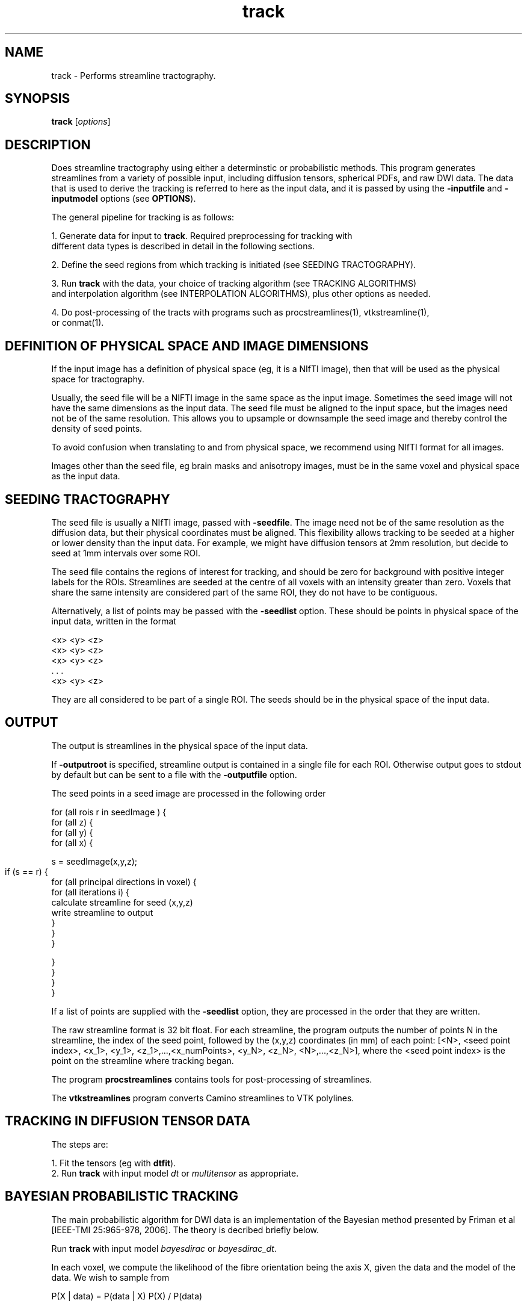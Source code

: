 .\" $Id: track.1,v 1.27 2006/07/26 21:28:18 ucacpco Exp $

.TH track 1

.SH NAME
track \- Performs streamline tractography.

.SH SYNOPSIS
.B track 
[\fIoptions\fR]

.SH DESCRIPTION

Does streamline tractography using either a determinstic or probabilistic methods. This 
program generates streamlines from a variety of possible input, including diffusion
tensors, spherical PDFs, and raw DWI data. The data that is used to derive the tracking
is referred to here as the input data, and it is passed by using the \fB-inputfile\fR and
\fB-inputmodel\fR options (see \fBOPTIONS\fR).

The general pipeline for tracking is as follows:

  1. Generate data for input to \fBtrack\fR. Required preprocessing for tracking with 
     different data types is described in detail in the following sections. 

  2. Define the seed regions from which tracking is initiated (see SEEDING TRACTOGRAPHY).

  3. Run \fBtrack\fR with the data, your choice of tracking algorithm (see TRACKING ALGORITHMS) 
     and interpolation algorithm (see INTERPOLATION ALGORITHMS), plus other options as needed.

  4. Do post-processing of the tracts with programs such as procstreamlines(1), vtkstreamline(1), 
     or conmat(1).
 

.SH DEFINITION OF PHYSICAL SPACE AND IMAGE DIMENSIONS

If the input image has a definition of physical space (eg, it is a NIfTI image), then that
will be used as the physical space for tractography. 

Usually, the seed file will be a NIFTI image in the same space as the input image. Sometimes the seed
image will not have the same dimensions as the input data. The seed file must be aligned to the input
space, but the images need not be of the same resolution. This allows you to upsample or downsample the
seed image and thereby control the density of seed points.

To avoid confusion when translating to and from physical space, we recommend using NIfTI 
format for all images.

Images other than the seed file, eg brain masks and anisotropy images, must be in the same voxel and physical
space as the input data.



.SH SEEDING TRACTOGRAPHY

The seed file is usually a NIfTI image, passed with \fB-seedfile\fR. The image need not be 
of the same resolution as the diffusion data, but their physical coordinates must be 
aligned. This flexibility allows tracking to be seeded at a higher or lower density than 
the input data. For example, we might have diffusion tensors at 2mm resolution, but decide 
to seed at 1mm intervals over some ROI.

The seed file contains the regions of interest for tracking, and should be zero for background
with positive integer labels for the ROIs. Streamlines are seeded at the centre of all voxels 
with an intensity greater than zero. Voxels that share the same intensity are considered part 
of the same ROI, they do not have to be contiguous.

Alternatively, a list of points may be passed with the \fB-seedlist\fR option. These should be
points in physical space of the input data, written in the format

  <x> <y> <z>
  <x> <y> <z>
  <x> <y> <z>
     . . .
  <x> <y> <z>

They are all considered to be part of a single ROI. The seeds should be in the physical
space of the input data.


.SH OUTPUT

The output is streamlines in the physical space of the input data.

If \fB-outputroot\fR is specified, streamline output is contained in a single file for
each ROI. Otherwise output goes to stdout by default but can be sent to a file with the
\fB-outputfile\fR option.

The seed points in a seed image are processed in the following order 

  for (all rois r in seedImage ) {  
    for (all z) {  
      for (all y) {  
        for (all x) {

          s = seedImage(x,y,z);

          if (s == r) {	
            for (all principal directions in voxel) {
              for (all iterations i) {  
                  calculate streamline for seed (x,y,z)  
                  write streamline to output
              }  
            }
         }  

        }
      }
    }
  }

If a list of points are supplied with the \fB-seedlist\fR option, they are processed in
the order that they are written.

The raw streamline format is 32 bit float. For each streamline, the program outputs the
number of points N in the streamline, the index of the seed point, followed by the
(x,y,z) coordinates (in mm) of each point: [<N>, <seed point index>, <x_1>, <y_1>,
<z_1>,...,<x_numPoints>, <y_N>, <z_N>, <N>,...,<z_N>], where the <seed point index> is
the point on the streamline where tracking began.

The program \fBprocstreamlines\fR contains tools for post-processing of streamlines.

The \fBvtkstreamlines\fR program converts Camino streamlines to VTK polylines.



.SH TRACKING IN DIFFUSION TENSOR DATA

The steps are:
 
  1. Fit the tensors (eg with \fBdtfit\fR).  
  2. Run \fBtrack\fR with input model \fIdt\fR or \fImultitensor\fR as appropriate.



.SH BAYESIAN PROBABILISTIC TRACKING

The main probabilistic algorithm for DWI data is an implementation of the Bayesian method 
presented by Friman et al [IEEE-TMI 25:965-978, 2006]. The theory is decribed briefly below.

Run \fBtrack\fR with input model \fIbayesdirac\fR or \fIbayesdirac_dt\fR.

In each voxel, we compute the likelihood of the fibre orientation being the axis X, 
given the data and the model of the data. We wish to sample from 

  P(X | data) = P(data | X) P(X) / P(data)

in each voxel. We first fit a model to the data, which can either be a ball-and-stick partial 
volume model, or a simplified diffusion tensor model (the tensor is required to have eigenvalues
L1 >= L2 == L3). This yields m_i, the predicted measurement i given a principal direction X. 
The observed data y_i is a noisy estimate of m_i. The noise is modelled on the log data as 

  ln(y_i) = ln(m_i) + epsilon

  ln(y_i) = ln(m_i) + epsilon,

where epsilon is Gaussian distributed as N(0, sigma^2 / m_i^2), where sigma^2 is the
variance of the noise in the complex MR data. Therefore,

  P(data | X) = P(y_1 | m_1)P(y_2 | m_2)...P(y_N | m_N)

where there are N measurements. The prior distribution for all parameters \fBexcept\fR X
is a dirac delta function, so P(data) is the integral of P(data | X) over the sphere. In
the case of the diffusion tensor, for example, the priors of S(0) and the tensor
eigenvalues L1, and L2 = L3 are fixed around the maximum-likelihood estimate (MLE). The
function P(data | X) is then evaluated by setting the tensor principal direction to X and
computing the likelihood of the observed data.

The prior on X, P(X), may be set to favor low tract curvature. With the
\fB-curvepriork\fR option, the user may set a Watson concentration parameter k. Given a
previous tract orientation T, P(X) = W(X, T, k), where k >= 0. The default is k = 0,
which is a uniform distribution . Higher values of k increase the sharpness of P(X) around 
its peak axis T. Suggested values of k are in the range of 0 to 5. You may also use 
\fB-curvepriorg\fR to implement Friman's curvature prior. Note that a curvature prior does 
not directly impose a curvature threshold, which may be imposed separately.

An external prior may also be added, in the form of a PICo PDF O(X) defined for each
voxel in the image. The full prior is then W(X, T, k)O(X). Pass a PICo image with \fB-
extpriorfile\fR. See picopdfs(1) for a definition of the file format.

The Bayesian tracking algorithm uses a fixed set of vectors from which we choose the tracking
direction, X. By default, the basis is a set of 1922 vectors evenly distributed on the unit 
hemisphere. Speed can be increased by passing the option "-pointset 0" in order to use a reduced 
point set of 1082 directions.


.SH WILD BOOTSTRAP TRACKING


Wild bootstrapping requires a single DWI data set. A diffusion tensor model is fit 
to the raw data, and the residuals are resampled randomly. See Whitcher et al, 
[Human Brain Mapping 29(3):346-62, 2008] for more information.

  track -inputfile dwi.nii.gz -inputmodel wildbs_dt -schemefile A.scheme -bgmask \\
  A_BrainMask.nii.gz -iterations 1000 -seedfile ROI.nii.gz > A_wildbs.Bfloat


.SH PROBABILISTIC TRACKING WITH PARAMETRIC MODELS (PICO)

PICo refers to a family of models where we fit a parametric model of the uncertainty 
in each voxel. These models can be derived from the a variety of sources including the 
diffusion tensor (as in Parker and Alexander [IPMI 2003 p 684-695]) and PAS-MRI, (see 
Parker and Alexander, [Trans Royal Society B. 360:893-902, 2005]).

For diffusion tensor data, Bayesian or wild bootstrap methods are preferable because they
make use of all the DWI data, whereas PICo only uses the tensor eigenvalues to estimate
uncertainty. 

The pipeline for PAS-MRI is:

  1. Fit the PAS-MRI model, see sfpeaks(1). 
  2. Define a mapping of PAS parameters to spherical pdfs, see sflutgen(1).
  2. Map the data to PDFs in each voxel in the image, see picopdfs(1).  
  3. Run track with input model \fIpico\fR.



.SH REPETITION BOOTSTRAP TRACKING

Repetition bootstrap tracking requires multiple repeats of raw DWI data and a reconstruction
algorithm. The principal direction or directions in each voxel are determined independently 
for each bootstrap sample of the data.

Currently, diffusion tensor is the only model supported. Please see datasynth(1) for 
more information on the bootstrap technique.

One and two-tensor models may be fitted to the bootstrap data. The reconstruction parameters
[see modelfit(1) should be passed to \fBtrack\fR along with the other parameters. For example,
given 4 repeats of a scan SubjectA_[1,2,3,4].Bfloat, (in voxel order), we can track using
repetition bootstrapping and DTI:

  track -inputmodel repbs_dt -bsdatafiles SubjectA_1.Bfloat SubjectA_2.Bfloat \\
  SubjectA_3.Bfloat SubjectA_4.Bfloat -schemefile A.scheme -inversion 1 -bgmask \\
  A_BrainMask.nii.gz -iterations 1000 -seedfile ROI.nii.gz -bsmodel dt > A_bs.Bfloat 

To use a two-tensor model, we must pass the voxel classification from \fBvoxelclassify\fR.

  track -inputmodel repbs_multitensor -bsdatafiles SubjectA_1.Bfloat SubjectA_2.Bfloat \\ 
  SubjectA_3.Bfloat SubjectA_4.Bfloat -schemefile A.scheme -model pospos ldt -voxclassmap \\ 
  A_vc.Bint -iterations 1000 -seedfile ROI.nii.gz -bsmodel multitensor > A_bs.Bfloat 

The voxel classifications are fixed; they are not re-determined dynamically.

Note that you may pass either \fB-voxclassmap\fR or \fB-bgmask\fR, but not both. If you
are using a voxel classification map, the brain / background mask should be passed to \
fBvoxelclassify\fR. You may always restrict tracking to any volume of the brain by using
the \fB-anisfile\fR and \fB-anisthresh\fR options.



.SH TRACKING WITH BEDPOSTX OUTPUT

Data from FSL's bedpostx can be imported into track for either probabilistic or deterministic
tracking. Use the \fB-bedpostxdir\fR option to set the input directory containing the output
of bedpostx.

For deterministic tracking, use "-inputmodel bedpostx_dyad". This will use the vector
images dyads1.nii.gz, ... , dyadsN.nii.gz, where there are a maximum of N compartments in each
voxel. 

For probabilistic tracking, use "-inputmodel bedpostx". This will use the files
merged_th1samples.nii.gz, merged_ph1samples.nii.gz, ... , merged_thNsamples.nii.gz,
merged_phNsamples.nii.gz. These images contain M samples of theta and phi, the polar
coordinates describing the "stick" for each compartment. At each iteration, a random number X
between 1 and M is drawn and the Xth samples of theta and phi become the principal directions
in the voxel.

Both deterministic and probabilistic tracking make use of the images mean_f1samples.nii.gz,
... , mean_fNsamples.nii.gz. This is the mean compartment size for the compartments 1 through
N, normalized such that the sum of all compartments is 1. Compartments where the mean_f is
less than a threshold are discarded and not used for tracking. The default value is 0.01. This
can be changed with the \fB-bedpostxminf\fR option.



.SH LIST OF INPUT MODELS

This section deals with the various types input to \fBtrack\fR, which are specified with
the \fB-inputmodel\fR option. The input model controls the format of the input data, and 
what kind of image will be constructed from it. 

The default data type is "float" for input models that require DWI data, "double" for 
everything else.


The available input models are:

  \fIbayesdirac\fR - raw DWI data for Bayesian tractography, using a ball and stick model.
  \fIbayesdirac_dt\fR - raw DWI data for Bayesian tractography, using a DT model.

This inputmodel is for probabilistic tracking using the Bayesian method. The input file in 
both cases is raw DWI data. They differ in the type of model they use for the likelihood function. 
See BAYESIAN PROBABILISTIC TRACKING.

  \fIbedpostx\fR - Monte Carlo data produced by FSL's bedpostx program. For probabilistic tracking.
  \fIbedpostx_dyad\fR - Dyads produced by FSL's bedpostx program. For deterministic tracking.

When bedpostx data is used, specify the directory containing the data with \fB-bedpostxdir\fR. The
number of PDs per voxel is determined automatically from the files in this directory. 

  \fIdt\fR - diffusion tensor data, as produced by \fBmodeltfit\fR.

The \fB-anisthresh\fR option may be specified without supplying a separate anisotropy map; the 
fractional anisotropy of the DT is used.


  \fIdwi_dt\fR - DWI data, a DT model will be fit on the fly.

This can be used to track directly in DWI data without fitting the DT first. It's less efficient 
than using a precomputed DT, because the DT has to be reconstructed for each tracking process. 
However, it does allow for interpolation of the DWI data (see INTERPOLATION below) before the DT 
is reconstructed.

  \fImultitensor\fR - diffusion tensor data, as produced by \fBmultitenfit\fR.

The maximum number of tensors in each voxel is specified by the \fB-maxcomponents\fR option. 
The number of tensors in individual voxels is encoded in the data, so no voxel classification map 
is required. As with single DT data, a fractional anisotropy mask can be derived from the data.

  \fIsfpeak\fR - principal directions, as produced by \fBsfpeaks\fR.

The maximum number of PDs in each voxel is specified by the \fB-numpds\fR option. The number of PDs 
in individual voxels is encoded in the data.

  \fIpico\fR - PICo PDFs, as produced by \fBpicopdfs\fR.

The maximum number of PDs in each voxel is specified by the \fB-numpds\fR option. The number of PDs 
in individual voxels is encoded in the data.

  \fIrepbs_dt\fR - raw DWI data for bootstrapping, bootstrap samples are used to fit the DT.

  \fIrepbs_multitensor\fR - raw DWI data for bootstrapping, bootstrap samples are used to fit a 
  multi-tensor model or the DT, according to the voxel classification.

Repetition bootstrap data is passed to the program with \fB-bsdatafiles\fR. 

  \fIwildbs_dt\fR - A single raw DWI image, the DT will be computed in each voxel and the data will be 
  resampled using the wild bootstrap algorithm.

Wild bootstrap data is passed on standard input or with \fB-inputfile\fR.



.SH TRACKING ALGORITHMS

The tracking algorithm controls how we generate streamlines from the data, and is set with the 
\fB-tracker\fR option. The choices are

  \fIfact\fR

Similar to the FACT algorithm proposed by Mori et al [Annals Neurology 45:265-269, 1999], 
this method follows the local fibre orientation in each voxel. No interpolation is used.


  \fIeuler\fR

Tracking proceeds using a fixed step size along the local fibre orientation. With nearest-neighbour 
interpolation, this method may be very similar to FACT, except that the step size is fixed, whereas 
FACT steps extend to the boundary of the next voxel (distance variable depending on the entry and 
exit points to the voxel).

  \fIrk4\fR

Fourth-order Runge-Kutta method. The step size is fixed, however the eventual direction of the step is 
determined by taking and averaging a series of partial steps. 

For more explanation of the tracking algorithms, see Basser et al [Magnetic Resonance in Medicine 
44:625–632, 2000].


The tensor deflection (tend) algorithm may be used for deterministic tracking in tensor
images (Lazar et al, Human Brain Mapping 18:306-321, 2003). This algorithm is similar to
FACT except that the tracking direction in each voxel is deflected by the local diffusion
tensor.


.SH INTERPOLATION ALGORITHMS

The interpolation algorithm determines how we define the fiber orientation(s) at a given 
continuous point within the input image. Interpolators are specified with \fB-interpolator\fB and
are only used when the tracking algorithm is not FACT. The choices are

  \fInn\fR

Nearest-neighbour interpolation, just uses the local voxel data directly.

  \fIprob_nn\fR

Probabilistic nearest-neighbor interpolation, similar to the method proposed by Behrens et al 
[Magnetic Resonance in Medicine, 50:1077-1088, 2003]. The data is not interpolated, but at each 
point we randomly choose one of the 8 voxels surrounding a point. The probability of choosing a 
particular voxel is based on how close the point is to the centre of that voxel.

  \fIlinear\fR

Linear interpolation of the vector field containing the principal directions at each point. 

  \fItend\fR

Uses TEND, similar to the method proposed by Lazar et al [Human Brain Mapping 18:306-321, 2003]. 
The tracking step is a combination of the local tensor orientation, the previous direction, and 
the previous direction deflected by the local tensor (the TEND term). Works on tensor data only.

The user can control how the weighted average of the local tensor principal eigenvector e_1, 
the previous direction v_{in}, and the tend term D * v_{in} are constructed. Two parameters f 
and g control the weighting, e_1 is weighted by f, v_{in } is weighted by (1-f)(1-g) and tend 
is weighted by (1-f)g. By default, f = 0 and g = 1, so the resultant direction is D * v_{in}.

  \fItend_prob_nn\fR

Like TEND, except the diffusion tensor is selected randomly from the neighbouring voxels, as the 
\fIprob_nn\fR option does for vectors. Works on tensor data only.

  \fIdwi_linear\fR

Interpolate the DWI data directly. Works on DWI data only. 


.SH RESTRICTING AND STOPPING TRACKING

Mask images can be used to restrict tracking to particular areas. Tracts that extend outside 
the masked region are terminated. Set the mask with the \fB-anisfile\fR and \fB-anisthresh\fR 
options. Often the mask of choice is based on thresholding the anisotropy of the diffusion 
tensor data (hence the names) but you may use any image that is in the same space as the 
diffusion image. For example, a binary mask may be used with a threshold of 1.0.

Tracking may also be terminated when the local streamline curvature exceeds some threshold. Two 
options control this behaviour: \fB-curvethresh\fR specifies the maximum curvature (in degrees) 
over a length (in mm) defined by \fB-curveinterval\fR. So "-curvethresh 45 -curveinterval 5" will 
check at 5mm intervals and terminate tracking if the curvature exceeds 45 degrees.

Tracking stops when the lines reach a maximum length; by default this is 1000mm.

Tracts may also be modified or discarded in post-processing, see procstreamlines(1).



.SH PARALLEL TRACKING

The \fB-regionindex\fR option allows ROIs to be processed indepedently.	 Therefore, if
there are four ROIs in the seed file rois.nii.gz, labeled 1 through 4,

  for roi in \`seq 1 4\`; do
    track -inputfile dt.Bdouble -inputmodel dt -seedfile rois.nii.gz -outputroot A_ \\ 
    -regionindex $roi
  done

The output files can be concatenated in order for post-processing with \fBprocstreamlines\fR.



.SH EXAMPLES

Do FACT tracking within a region of interest defined in an image subAROI.nii.gz. The ROI is 
defined by a collection of voxels with the intensity value 1.

  cat SubjectA.oneDT.Bdouble | track -inputmodel dt -seedfile subAROI.nii.gz -anisthresh 0.1 \\ 
  -outputroot A_oneDT_ -curvethresh 60 -anisthresh 0.1

This outputs A_oneDT_1.Bfloat, containing all streamlines from the ROI. If there were a total 
of R separate ROIs in the seed file, there would be another output file for each ROI.

Do the same thing, but with Euler tracking

  cat SubjectA.oneDT.Bdouble | track -inputmodel dt -seedfile subAROI.nii.gz -anisthresh 0.1 \\ 
  -outputroot A_oneDT_ -curvethresh 60 -anisthresh 0.1 -tracker euler -stepsize 0.5 \\ 
  -interpolator linear


Use Bayesian tracking on some DWI data

  track -inputmodel bayesdirac -inputfile dwi.nii.gz -seedfile ROI.nii.gz -schemefile A.scheme \\ 
  -anisfile brainmask.nii.gz -anisthresh 1.0 -iterations 1000 \\
  -outputfile bayesTracts.Bfloat
  



.SH OPTIONS


.SH DATA OPTIONS

.TP
.B \-inputmodel\fR <\fImodel\fR>

  \fIbayesdirac\fR - raw DWI data for Bayesian tractography, using a ball and stick model.

  \fIbayesdirac_dt\fR - raw DWI data for Bayesian tractography, using a DT model.

  \fIbedpostx\fR - Monte Carlo data from FSL's bedpostx program.

  \fIbedpostx_dyad\fR - Dyads from FSL's bedpostx program.

  \fIdt\fR - diffusion tensor data, as produced by \fBmodeltfit\fR.

  \fIdwi_dt\fR - DWI data, a DT model will be fit on the fly.

  \fIdwi_multitensor\fR - DWI data, a multi-tensor model will be fit on the fly.

  \fImultitensor\fR - diffusion tensor data, as produced by \fBmultitenfit\fR.

  \fIsfpeak\fR - as produced by \fBsfpeaks\fR.

  \fIpico\fR - PICo PDFs, as produced by \fBpicopdfs\fR.

  \fIrepbs_dt\fR - raw DWI data for bootstrapping, bootstrap samples are used to fit the DT.

  \fIrepbs_multitensor\fR - raw DWI data for bootstrapping, bootstrap samples are used to fit a 
  multi-tensor model or the DT, according to the voxel classification.

  \fIwildbs_dt\fR - A single raw DWI image, the DT will be computed in each voxel and the data will be 
  resampled using the wild bootstrap algorithm.


See LIST OF INPUT MODELS for more detail.

.TP
.B \-inputdatatype\fR <\fItype\fR>

If the input model requires raw data, the default is "float", otherwise it is "double". 
Most users will not need to set this, since Camino programs produce these data types 
by default.

 
.TP
.B \-numpds \fR <\fInumber\fR>

The maximum number of PDs in a voxel for input models \fIsfpeak\fR and \fIpico\fR. The
default is 3 for input model \fIsfpeak\fR and 1 for input model \fIpico\fR. This option
determines the size of the voxels in the input file and does not affect tracking.

For tensor data, use the \fB-maxcomponents\fR option.


.TP
.B \-maxcomponents \fR <\fInumber\fR>

The maximum number of tensor components in a voxel. This determines the size of the input
file and does not say anything about the voxel classification. The default is 2 if the
input model is \fImultitensor\fR and 1 if the input model is \fIdt\fR.

.TP
.B \-header\fR <\fIimage\fR>
Header of an image describing the space of the input data. This overrides the image
space specified by the seed file, and is only needed when the seed file is in a different
voxel space than the input image.

.TP
.B \-datadims\fR <\fIx\fR> <\fIy\fR> <\fIz\fR>
The x, y, and z dimension of the data, in voxels. This overrides the image space
specified by the seed file. If this is specified, an identity transform to physical space
is assumed, with zero origin. It's better to use \fB-header\fR when possible.

.TP
.B \-voxeldims\fR <\fIx\fR> <\fIy\fR> <\fIz\fR>
The x, y, and z dimension of each voxel, in millimetres. Used with \fB-datadims\fR. It's better 
to use \fB-header\fR when possible.



.TP
.B \-bgmask\fR <\Ifile\fR> |  \-brainmask\fR <\Ifile\fR>

Provides the name of a file containing a brain / background mask. This image must be of the 
same dimensions as the diffusion data. This is only used with certain data types (eg DWI data) 
that do not already contain brain / background masking information. If you want to override the 
brain / background information in, say, a DT file, pass the brain mask as an anisotropy file with 
a threshold of 1.0.

.TP
.B \-voxclassmap\fR <\Ifile\fR>

Voxel classification image, see voxelclassify(1). Only used for input models that fit tensor data. 
This overrides any brain mask, background voxels should be classified "-1" in this image.


.TP

.B \-model <\fImodels\fR>

Tensor reconstruction algorithm for repetition bootstrap or DWI images. See modelfit(1). The default 
is \fIldt\fR (linear reconstruction, single tensor).

.TP

.B \-schemefile\fR <\fIfile\fR>

Specifies the scheme file for the diffusion MRI data, see camino(1). Required for input models using 
raw DWI data.



.SH TRACKING OPTIONS

.TP

.B \-tracker\fR <\fItracker\fR>

One of

  \fIfact\fR
  \fIeuler\fR
  \fIrk4\fR 

The default is \fIfact\fR. See TRACKING ALGORITHMS for more detail. 


.TP

.B \-iterations

Number of streamlines to generate at each seed point. 

The default is 1. For probabilistic tracking, more iterations will improve statistics
but will take longer to run. For a small seed region, 1000-5000 iterations per voxel
may be feasible. Global tracking (seeding in all brain voxels) will finish in a reasonable time
with around 25 iterations per voxel. 


.TP

.B \-curvethresh\fR <\fIvalue\fR>

Curvature threshold for tracking, expressed as the maximum angle (in degrees) between
between two streamline orientations calculated over a user-specified interval. If the 
angle is greater than this, then the streamline terminates. Set to 180 to disable the 
curvature threshold.

The default is 90 degrees.

.TP
.B \-ipthresh\fR <\fIvalue\fR>

Alternate way of specifying the curvature threshold for tracking, expressed as the minimum 
dot product between two streamline orientations. If the dot product between the previous 
and current directions is less than this threshold, then the streamline terminates. Set to 
-1 to disable the curvature threshold.


.TP
.B \-curveinterval\fR <\fIvalue\fR>

Interval over which the curvature threshold should be evaluated, in mm. 

The default is 5mm. When using the default curvature threshold of 90 degrees, this means 
that streamlines will terminate if they curve by more than 90 degrees over a path length 
of 5mm.


.TP
.B \-stepsize\fR <\fIvalue\fR>

Step size for Euler and RK4 tracking. The default is 1mm.

.TP
.B \-interpolator\fR <\fIinterp\fR>

  \fInn\fR - Nearest-neighbour interpolation

  \fIprob_nn\fR - Probabilistic nearest-neighbour interpolation

  \fIlinear\f - Eight-neighbour linear interpolation of the principal directions

  \fItend\fR - Tensor deflection

  \fItend_prob_nn\fR  - Tensor deflection with probabilistic nearest-neighbour choice of tensor

  \fIdwi_linear\fR - Linearly interpolate the DWI data

See INTERPOLATION ALGORITHMS for more detail.

The default is \fInn\fR.

.TP
.B \-tendf <\fIf\fR | \fIf.nii.gz\fR>

The tend parameter f controls the weighting given to the FACT term, which is the
unmodified local fiber orientation in each voxel. The default is 0.0. The maximum value
is 1.0, which is identical to FACT tracking. If f is a constant, it is applied to all
voxels, if it is an image, the local value of f is used in each voxel. 

The default is 0.0.


.TP
.B \-tendg <\fIg\fR>

The relative weighting of the tend term vs the previous direction. This must be a constant 
between 0 (ignore tend) and 1.0 (ignore previous direction).

The default is 1.0.


.TP
.B \-anisthresh\fR <\fIvalue\fR>

Terminate fibres that enter a voxel with lower anisotropy than the threshold. The fractional 
anisotropy can be calculated from the data if it is diffusion tensors, otherwise an image is 
required.

The default is 0.0.


.TP
.B \-anisfile\fR <\fIfile\fR>

File containing the anisotropy map. This is required to apply an anisotropy threshold
with non tensor data. If the map is supplied it is always used, even in tensor data. This
allows an alternative scalar image to be used in place of fractional anisotropy.


.TP
.B \-randomseed\fR <\fIseed\fR>

An integer seed for the random number generator. The default seed is the current system
time in milliseconds since midnight, January 1, 1970 UTC. Repeated runs of track using
probabilistic methods will use the same sequence of random numbers on all platforms if a
constant seed is used.


.SH SEEDS

.TP
.B \-seedfile\fR <\fIfile.nii.gz\fR>

Image containing seed points. Streamlines will be seeded at the centre of all voxels with 
intensity greater than 0. The output is numbered according to the intensity of the seed.

.TP
.B \-seedlist\fR <\fIfile\fR>

Reads a list of seed points from the text file \fIfile\fR. The points should be defined
in physical space of the input data. Each component of the point should be on one line,
separated by white space, eg 

  1.0 2.0 3.0 
  4.0 5.0 6.0 
  ...

The entire list of points is treated as a single ROI.



.SH PICO OPTIONS

.TP
.B \-pdf\fR <\fIbingham\fR | \fIwatson\fR | \fIacg\fR>

Specifies the model for PICo parameters. The default is \fIbingham\fR.


.SH BAYES-DIRAC OPTIONS

.TP
.B \-pointset\fR <\fIindex\fR>

Index to the point set to use for Bayesian likelihood calculation. The index specifies a
set of evenly distributed points on the unit sphere, where each point \fBx\fR defines two
possible step directions (\fBx\fR or -\fBx\fR) for the streamline path. A larger number
indexes a larger point set, which gives higher angular resolution at the expense of
computation time. The default is index 1, which gives 1922 points, index 0 gives 1082
points, index 2 gives 3002 points.

.TP
.B \-curvepriork\fR <\fIk\fR>
Concentration parameter for the prior distribution on fibre orientations given the fibre
orientation at the previous step. Larger values of \fIk\fR make curvature less likely. 
The curvature prior is Watson distributed, so P(X_i | X_{i-1}) is proportional to 
exp[k (X_i^T X_{i-1})^2]. The optimum value is defined heuristically, but a suggested range 
of values is 0 to 5. You may use either this or \fB-curvepriorg\fR but not both.

The default is 0, which gives a uniform prior distribution.

.TP
.B \-curvepriorg\fR <\fIg\fR>
Concentration parameter for the prior distribution on fibre orientations given the fibre
orientation at the previous step. Larger values of \fIg\fR make curvature less likely. 
Given the previous tracking vector V the prior on the present step, P(X) is 
P(X) = K [X . V]^g for all positive values of [X. V], where K is a normalization constant. 
If the angle between the U and X is greater than 90 degrees, the prior is zero. 
A value of g=1 means that P(X | V) is directly proportional to the cosine of the angle between 
X and V. Using this option overrides a Watson curvature prior.

The default is 0, which gives a uniform prior distribution. 

.TP
.B \-extpriorfile\fR <\fIfile\fR>
Path to a PICo image produced by \fBpicopdfs\fR. The PDF in each voxel is used as a prior
for the fibre orientation in Bayesian tracking. The prior image must be in the same space
as the diffusion data.

.TP
.B \-pdf\fR <\fIbingham\fR | \fIwatson\fR | \fIacg\fR>
Specifies the model for PICo priors (not the curvature priors). The default is "bingham".

.TP
.B \-extpriordatatype\fR <\fItype\fR>
Datatype of the prior image. The default is "double".


.SH BOOTSTRAP OPTIONS
.TP
.B \-bsdatafiles\fR <\fIfile1\fR \fIfile2\fR ... \fIfileN\fR>

Specifies files containing raw data for repetition bootstrapping. Use \fB-inputfile\fR
for wild bootstrap data.


.SH BEDPOSTX OPTIONS

.TP
.B \-bedpostxdir\fR <\fIdir\fR>

Directory containing bedpostx output for tracking with input models bedpostx or bedpostx_dyad.

.TP
.B \-bedpostxminf\fR <\fIminF\fR>

Zeros out compartments in bedpostx data with a mean volume fraction f of less than minF.
The default is 0.01.



.SH OUTPUT OPTIONS

.TP
.B \-gzip
Compress output using the gzip algorithm.

.TP
.B \-outputroot\fR <\fIstring\fR>

Prepended onto all output file names. Used to segregate output by ROI. If this is not
specified, all output goes to the file specified with the \fB-outputfile\fR option. If no
output file is specified, the output goes to stdout.

.TP
.B \-outputfile\fR <\fIstring\fR>

Name of the file to which all output should be written. This option is ignored if
\fB-outputroot\fR is set.


.SH PARALLEL TRACKING

.TP
.B \-regionindex \fR <\fIindex\fR>
Only the ROI with the label \fIindex\fR is tracked. See the section PARALLEL TRACKING.	



.SH "AUTHORS"
Philip Cook <camino@cs.ucl.ac.uk>

.SH "SEE ALSO"
modelfit(1), dtlutgen(1), picopdfs(1), countseeds(1), procstreamlines(1)


.SH BUGS


SEEDING IN MULTI-FIBRE VOXELS USING DWI DATA

Affects input model \fIrepbs_multitensor\fR only

When multi-fibre models are fit to DWI data, the order in which the fibre orientations are
returned to the tracking process is undefined, so it's possible that when another bootstrap 
sample is drawn to track along the second PD, the order of the compartments will be reversed.

